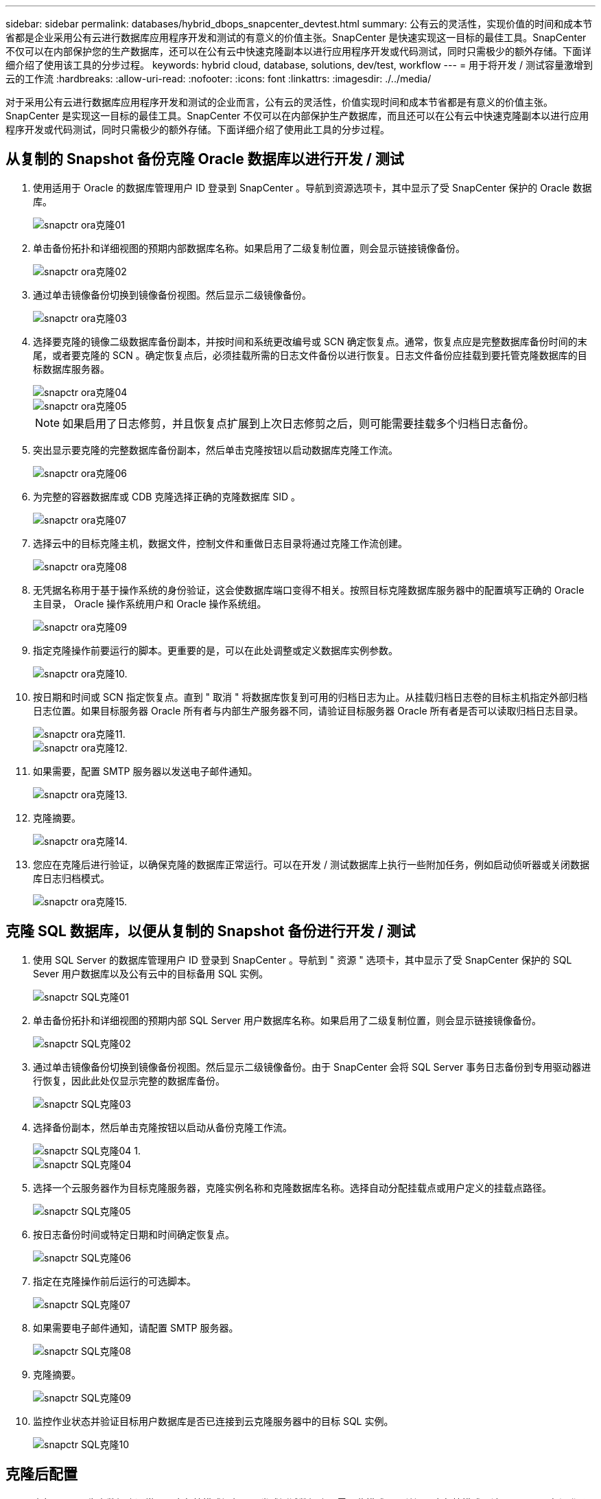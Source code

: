 ---
sidebar: sidebar 
permalink: databases/hybrid_dbops_snapcenter_devtest.html 
summary: 公有云的灵活性，实现价值的时间和成本节省都是企业采用公有云进行数据库应用程序开发和测试的有意义的价值主张。SnapCenter 是快速实现这一目标的最佳工具。SnapCenter 不仅可以在内部保护您的生产数据库，还可以在公有云中快速克隆副本以进行应用程序开发或代码测试，同时只需极少的额外存储。下面详细介绍了使用该工具的分步过程。 
keywords: hybrid cloud, database, solutions, dev/test, workflow 
---
= 用于将开发 / 测试容量激增到云的工作流
:hardbreaks:
:allow-uri-read: 
:nofooter: 
:icons: font
:linkattrs: 
:imagesdir: ./../media/


[role="lead"]
对于采用公有云进行数据库应用程序开发和测试的企业而言，公有云的灵活性，价值实现时间和成本节省都是有意义的价值主张。SnapCenter 是实现这一目标的最佳工具。SnapCenter 不仅可以在内部保护生产数据库，而且还可以在公有云中快速克隆副本以进行应用程序开发或代码测试，同时只需极少的额外存储。下面详细介绍了使用此工具的分步过程。



== 从复制的 Snapshot 备份克隆 Oracle 数据库以进行开发 / 测试

. 使用适用于 Oracle 的数据库管理用户 ID 登录到 SnapCenter 。导航到资源选项卡，其中显示了受 SnapCenter 保护的 Oracle 数据库。
+
image::snapctr_ora_clone_01.PNG[snapctr ora克隆01]

. 单击备份拓扑和详细视图的预期内部数据库名称。如果启用了二级复制位置，则会显示链接镜像备份。
+
image::snapctr_ora_clone_02.PNG[snapctr ora克隆02]

. 通过单击镜像备份切换到镜像备份视图。然后显示二级镜像备份。
+
image::snapctr_ora_clone_03.PNG[snapctr ora克隆03]

. 选择要克隆的镜像二级数据库备份副本，并按时间和系统更改编号或 SCN 确定恢复点。通常，恢复点应是完整数据库备份时间的末尾，或者要克隆的 SCN 。确定恢复点后，必须挂载所需的日志文件备份以进行恢复。日志文件备份应挂载到要托管克隆数据库的目标数据库服务器。
+
image::snapctr_ora_clone_04.PNG[snapctr ora克隆04]

+
image::snapctr_ora_clone_05.PNG[snapctr ora克隆05]

+

NOTE: 如果启用了日志修剪，并且恢复点扩展到上次日志修剪之后，则可能需要挂载多个归档日志备份。

. 突出显示要克隆的完整数据库备份副本，然后单击克隆按钮以启动数据库克隆工作流。
+
image::snapctr_ora_clone_06.PNG[snapctr ora克隆06]

. 为完整的容器数据库或 CDB 克隆选择正确的克隆数据库 SID 。
+
image::snapctr_ora_clone_07.PNG[snapctr ora克隆07]

. 选择云中的目标克隆主机，数据文件，控制文件和重做日志目录将通过克隆工作流创建。
+
image::snapctr_ora_clone_08.PNG[snapctr ora克隆08]

. 无凭据名称用于基于操作系统的身份验证，这会使数据库端口变得不相关。按照目标克隆数据库服务器中的配置填写正确的 Oracle 主目录， Oracle 操作系统用户和 Oracle 操作系统组。
+
image::snapctr_ora_clone_09.PNG[snapctr ora克隆09]

. 指定克隆操作前要运行的脚本。更重要的是，可以在此处调整或定义数据库实例参数。
+
image::snapctr_ora_clone_10.PNG[snapctr ora克隆10.]

. 按日期和时间或 SCN 指定恢复点。直到 " 取消 " 将数据库恢复到可用的归档日志为止。从挂载归档日志卷的目标主机指定外部归档日志位置。如果目标服务器 Oracle 所有者与内部生产服务器不同，请验证目标服务器 Oracle 所有者是否可以读取归档日志目录。
+
image::snapctr_ora_clone_11.PNG[snapctr ora克隆11.]

+
image::snapctr_ora_clone_12.PNG[snapctr ora克隆12.]

. 如果需要，配置 SMTP 服务器以发送电子邮件通知。
+
image::snapctr_ora_clone_13.PNG[snapctr ora克隆13.]

. 克隆摘要。
+
image::snapctr_ora_clone_14.PNG[snapctr ora克隆14.]

. 您应在克隆后进行验证，以确保克隆的数据库正常运行。可以在开发 / 测试数据库上执行一些附加任务，例如启动侦听器或关闭数据库日志归档模式。
+
image::snapctr_ora_clone_15.PNG[snapctr ora克隆15.]





== 克隆 SQL 数据库，以便从复制的 Snapshot 备份进行开发 / 测试

. 使用 SQL Server 的数据库管理用户 ID 登录到 SnapCenter 。导航到 " 资源 " 选项卡，其中显示了受 SnapCenter 保护的 SQL Sever 用户数据库以及公有云中的目标备用 SQL 实例。
+
image::snapctr_sql_clone_01.PNG[snapctr SQL克隆01]

. 单击备份拓扑和详细视图的预期内部 SQL Server 用户数据库名称。如果启用了二级复制位置，则会显示链接镜像备份。
+
image::snapctr_sql_clone_02.PNG[snapctr SQL克隆02]

. 通过单击镜像备份切换到镜像备份视图。然后显示二级镜像备份。由于 SnapCenter 会将 SQL Server 事务日志备份到专用驱动器进行恢复，因此此处仅显示完整的数据库备份。
+
image::snapctr_sql_clone_03.PNG[snapctr SQL克隆03]

. 选择备份副本，然后单击克隆按钮以启动从备份克隆工作流。
+
image::snapctr_sql_clone_04_1.PNG[snapctr SQL克隆04 1.]

+
image::snapctr_sql_clone_04.PNG[snapctr SQL克隆04]

. 选择一个云服务器作为目标克隆服务器，克隆实例名称和克隆数据库名称。选择自动分配挂载点或用户定义的挂载点路径。
+
image::snapctr_sql_clone_05.PNG[snapctr SQL克隆05]

. 按日志备份时间或特定日期和时间确定恢复点。
+
image::snapctr_sql_clone_06.PNG[snapctr SQL克隆06]

. 指定在克隆操作前后运行的可选脚本。
+
image::snapctr_sql_clone_07.PNG[snapctr SQL克隆07]

. 如果需要电子邮件通知，请配置 SMTP 服务器。
+
image::snapctr_sql_clone_08.PNG[snapctr SQL克隆08]

. 克隆摘要。
+
image::snapctr_sql_clone_09.PNG[snapctr SQL克隆09]

. 监控作业状态并验证目标用户数据库是否已连接到云克隆服务器中的目标 SQL 实例。
+
image::snapctr_sql_clone_10.PNG[snapctr SQL克隆10]





== 克隆后配置

. 内部 Oracle 生产数据库通常以日志归档模式运行。开发或测试数据库不需要此模式。要关闭日志归档模式，请以 sysdba 身份登录到 Oracle 数据库，执行 log mode change 命令并启动数据库以进行访问。
. 配置 Oracle 侦听器，或者向现有侦听器注册新克隆的数据库以供用户访问。
. 对于 SQL Server ，将日志模式从 Full 更改为 Easy ，以便 SQL Server 开发 / 测试日志文件在填满日志卷时可以随时缩减。




== 刷新克隆数据库

. 丢弃克隆的数据库并清理云数据库服务器环境。然后，按照上述过程使用新数据克隆新数据库。克隆新数据库只需几分钟。
. 关闭克隆数据库，使用命令行界面运行克隆刷新命令。有关详细信息，请参见以下 SnapCenter 文档： link:https://docs.netapp.com/us-en/snapcenter/protect-sco/task_refresh_a_clone.html["刷新克隆"^]。




== 如何获取帮助？

如果您需要有关此解决方案和用例的帮助，请加入 link:https://netapppub.slack.com/archives/C021R4WC0LC["NetApp 解决方案自动化社区支持 Slack 通道"] 并寻找解决方案自动化渠道来发布您的问题或询问。
